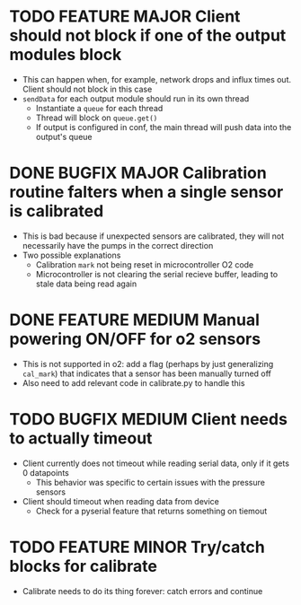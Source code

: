 #+STARTUP: indent content

* TODO FEATURE MAJOR Client should not block if one of the output modules block
- This can happen when, for example, network drops and influx times out. Client should not block in this case
- =sendData= for each output module should run in its own thread
  - Instantiate a =queue= for each thread
  - Thread will block on =queue.get()=
  - If output is configured in conf, the main thread will push data into the output's queue 
* DONE BUGFIX MAJOR Calibration routine falters when a single sensor is calibrated
- This is bad because if unexpected sensors are calibrated, they will not necessarily have the pumps in the correct direction 
- Two possible explanations
  - Calibration =mark= not being reset in microcontroller O2 code
  - Microcontroller is not clearing the serial recieve buffer, leading to stale data being read again 
* DONE FEATURE MEDIUM Manual powering ON/OFF for o2 sensors
- This is not supported in o2: add a flag (perhaps by just generalizing =cal_mark=) that indicates that a sensor has been manually turned off
- Also need to add relevant code in calibrate.py to handle this
* TODO BUGFIX MEDIUM Client needs to actually timeout
- Client currently does not timeout while reading serial data, only if it gets 0 datapoints
  - This behavior was specific to certain issues with the pressure sensors
- Client should timeout when reading data from device
  - Check for a pyserial feature that returns something on tiemout
* TODO FEATURE MINOR Try/catch blocks for calibrate
- Calibrate needs to do its thing forever: catch errors and continue
